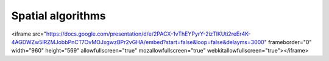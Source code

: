 Spatial algorithms
==================

<iframe src="https://docs.google.com/presentation/d/e/2PACX-1vThEYPyrY-2izTlKUti2reEr4K-4AGDWZw5lRZMJobbPnCT7OvMOJxgwzBPr2vGHA/embed?start=false&loop=false&delayms=3000" frameborder="0" width="960" height="569" allowfullscreen="true" mozallowfullscreen="true" webkitallowfullscreen="true"></iframe>
